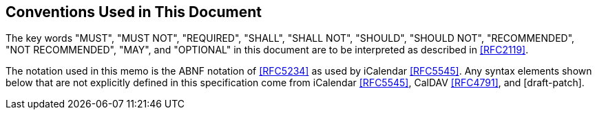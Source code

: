 == Conventions Used in This Document

The key words "MUST", "MUST NOT", "REQUIRED", "SHALL", "SHALL NOT", "SHOULD",
"SHOULD NOT", "RECOMMENDED", "NOT RECOMMENDED", "MAY", and "OPTIONAL" in this document
are to be interpreted as described in <<RFC2119>>.

The notation used in this memo is the ABNF notation of <<RFC5234>> as used by
iCalendar <<RFC5545>>. Any syntax elements shown below that are not explicitly defined in this
specification come from iCalendar <<RFC5545>>, CalDAV <<RFC4791>>, and [draft-patch].
